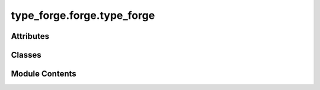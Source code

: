 type_forge.forge.type_forge
===========================

.. py:module:: type_forge.forge.type_forge

.. autoapi-nested-parse::

   Type Forge Core Implementation Module

   This module contains the foundational functionality for the type forging process,
   implementing dynamic type creation, validation, and transformation with recursive
   precision and structural integrity.

   The TypeForge class provides a unified interface for complex type operations:
   - Dynamic type registration and instantiation
   - Strict type validation with detailed reporting
   - Recursive schema validation for nested structures
   - Type conversion with safety guarantees

   All operations maintain full type safety through compile-time checks and
   runtime validation, ensuring system-wide integrity.



Attributes
----------

.. autoapisummary::

   type_forge.forge.type_forge.__author__
   type_forge.forge.type_forge.__version__


Classes
-------

.. autoapisummary::

   type_forge.forge.type_forge.TypeForge


Module Contents
---------------

.. py:class:: TypeForge

   Bases: :py:obj:`type_forge.core.base.TypeForgeBase`


   Core class for dynamic type creation, validation, and transformation.

   This class combines type validation, conversion, and dynamic type creation
   into a unified interface with recursive precision. It serves as the primary
   entry point for the type_forge module, providing a coherent API for all
   type-related operations.

   The system implements a recursive type validation system that can handle
   arbitrarily complex nested structures while maintaining full type safety
   and providing detailed error reporting.

   .. rubric:: Attributes

   types: Registry mapping type names to their class objects.
   validators: Collection of validators for the validation pipeline.

   .. rubric:: Examples

   >>> forge = TypeForge()
   >>> class Person: pass
   >>> forge.register_type("Person", Person)
   >>> person = forge.create_instance("Person", name="Alice", age=30)
   >>> forge.is_instance(person, "Person")
   True

   Initialize a new TypeForge instance with empty registries.

   Creates clean registries for types and validators that will be populated
   through the register_type and add_validator methods, establishing
   the foundation for dynamic type operations.


   .. py:method:: add_validator(validator)

      Add a validator to the type forging process.

      Appends a validator to the internal list of validators that will
      be applied during validation operations. This method implements
      the builder pattern for constructing validation chains.

      :param validator: An instance of a validator
      :type validator: BaseValidator

      :raises TypeError: If validator is not an instance of BaseValidator



   .. py:method:: assert_type(value: object, expected_type: Type[type_forge.typing.definitions.R], message: Optional[type_forge.typing.definitions.ErrorMessage] = None) -> type_forge.typing.definitions.R
                  assert_type(value: object, expected_type: Tuple[Type[object], Ellipsis], message: Optional[type_forge.typing.definitions.ErrorMessage] = None) -> object

      Assert that a value has the expected type, raising TypeError if not.

      Performs strict type checking that raises an exception if the value
      doesn't match the expected type, enabling fail-fast behavior for
      critical type safety requirements.

      :param value: Value to check against the expected type.
                    Can be any object including None.
      :param expected_type: Type or tuple of types to check against.
                            Validation succeeds if value matches any of the specified types.
      :param message: Optional custom error message for the exception.
                      Defaults to None. If None, a detailed error message is generated.

      :returns: The original value with type guarantee if validation succeeds.

      :raises TypeError: If the value doesn't match the expected type.
          Contains either the custom message or detailed validation errors.

      .. rubric:: Examples

      >>> # Successful type assertion
      >>> forge = TypeForge()
      >>> age = forge.assert_type(42, int)
      >>> age

      >>> # Failed type assertion with default error
      >>> try:
      ...     forge.assert_type("hello", int)
      ... except TypeError as e:
      ...     "Type assertion failed" in str(e)
      True

      .. seealso::

         :meth:`~TypeForge.check_type`: For boolean type checking without exceptions.
         :meth:`~TypeForge.validate_type`: For detailed validation results without exceptions.
         :class:`~..core.base.ValidationViolation`: For the structure of validation errors.



   .. py:method:: check_type(value, expected_type)

      Perform a simple type check without detailed reporting.

      Provides a simplified interface for type checking when only a boolean
      result is needed, without the detailed validation reporting of the
      validate_type method.

      :param value: Value to check against the expected type.
                    Can be any object including None.
      :param expected_type: Type or tuple of types to check against.
                            Validation succeeds if value matches any of the specified types.

      :returns: True if value matches the expected type, False otherwise.
      :rtype: bool

      .. rubric:: Examples

      >>> # Simple type check
      >>> forge = TypeForge()
      >>> forge.check_type("hello", str)
      True

      >>> # Multiple allowed types
      >>> forge.check_type(42, (str, int))
      True

      >>> # Failed type check
      >>> forge.check_type(42, str)
      False

      .. seealso::

         :meth:`~TypeForge.validate_type`: For detailed validation results with violation information.
         :meth:`~TypeForge.assert_type`: For raising exceptions when type validation fails.



   .. py:method:: convert_value(value, target_type)

      Convert a value to the target type with detailed error tracking.

      Attempts to convert the given value to the specified target type,
      providing detailed information about success or failure.

      :param value: The value to convert.
      :param target_type: The type to convert the value to.

      :returns: A ConversionResult containing success status, converted value (if successful),
                and error message (if failed).

      .. rubric:: Examples

      >>> forge = TypeForge()
      >>> result = forge.convert_value("42", int)
      >>> result.success
      True
      >>> result.value
      42

      >>> result = forge.convert_value("not_a_number", int)
      >>> result.success
      False
      >>> result.error is not None
      True



   .. py:method:: create_instance(name: type_forge.typing.definitions.TypeName, cls_type: Type[type_forge.typing.definitions.TInstance], *args: object, **kwargs: object) -> type_forge.typing.definitions.TInstance
                  create_instance(name: type_forge.typing.definitions.TypeName, *args: object, **kwargs: object) -> object

      Create an instance of a registered type with the provided arguments.

      Dynamically instantiates an object of the type associated with the given
      name, passing the provided arguments to its constructor. Provides a type-safe
      way to create objects from registered types.

      :param name: Name of the registered type to instantiate.
                   Must be previously registered with :meth:`~TypeForge.register_type`.
      :param cls_type: Optional first argument for type inference in the first overload.
                       When provided as the first argument, enables return type to be properly inferred.
      :param \*args: Positional arguments to pass to the constructor.
                     Will be passed directly to the type's __init__ method.
      :param \*\*kwargs: Keyword arguments to pass to the constructor.
                         Will be passed directly to the type's __init__ method.

      :returns: An instance of the registered type. If cls_type is provided as the first
                argument, the return type will be inferred as that type.

      :raises ValueError: If the requested type is not registered.
      :raises TypeError: If constructor arguments are incompatible with the type.

      .. rubric:: Examples

      >>> class Person:
      ...     def __init__(self, name: str, age: int):
      ...         self.name = name
      ...         self.age = age
      >>> forge.register_type("Person", Person)
      >>> person = forge.create_instance("Person", name="Alice", age=30)
      >>> person.name
      'Alice'

      >>> # With type inference
      >>> from typing import TypeVar
      >>> T = TypeVar('T', bound=Person)
      >>> person_typed = forge.create_instance("Person", Person, name="Bob", age=25)
      >>> # person_typed will have proper type inference as Person



   .. py:method:: create_type(name, fields)

      Dynamically create a new type with the specified fields.

      Constructs a new type at runtime with the provided field definitions,
      registers it in the type registry, and returns the created type object.
      Enables programmatic type creation with structural validation.

      :param name: Name for the new type.
                   Must be unique within this forge instance.
      :param fields: Dictionary mapping field names to their types.
                     These will become attributes of the created type.

      :returns: The newly created type object, registered in the forge.
      :rtype: Type[object]

      :raises TypeCreationError: If type creation fails for any reason.
      :raises ValueError: If a type with the given name is already registered.

      .. rubric:: Examples

      >>> Person = forge.create_type("Person", {
      ...     "name": str,
      ...     "age": int
      ... })
      >>> person = Person()
      >>> person.name = "Alice"
      >>> person.age = 30



   .. py:method:: is_instance(value, type_name)

      Verify that an object is an instance of a registered type.

      Performs runtime type checking against a registered type, providing
      a simple boolean result indicating whether the instance matches the
      expected type.

      :param value: Object to validate.
                    Will be checked using isinstance() against the registered type.
      :param type_name: Name of the registered type to validate against.
                        Must be previously registered with :meth:`~TypeForge.register_type`.

      :returns: True if the instance matches the registered type, False otherwise.
      :rtype: bool

      :raises ValueError: If the requested type is not registered.

      .. rubric:: Examples

      >>> class Person: pass
      >>> forge.register_type("Person", Person)
      >>> person = Person()
      >>> forge.is_instance(person, "Person")
      True
      >>> forge.is_instance("not a person", "Person")
      False



   .. py:method:: register_type(name, cls)

      Register a type in the forge's type registry.

      Associates a name with a type class in the registry, making it available
      for dynamic instantiation and validation operations. Prevents duplicate
      registrations to maintain registry integrity.

      :param name: Identifier for the type in the registry.
                   Must be unique within this forge instance.
      :param cls: Class object to associate with the name.
                  Will be stored for later instantiation and validation.

      :raises ValueError: If a type with the given name is already registered.

      .. rubric:: Examples

      >>> forge = TypeForge()
      >>> class Person: pass
      >>> forge.register_type("Person", Person)

      .. note::

         Registered types become accessible through all forge operations
         including :meth:`~TypeForge.create_instance` and :meth:`~TypeForge.is_instance`.



   .. py:method:: safe_convert(value, target_type, default = None)

      Safely convert a value to the target type, returning default on failure.

      Attempts to convert the value to the specified type, but returns
      a default value if conversion fails instead of raising an exception.

      :param value: The value to convert.
      :param target_type: The type to convert the value to.
      :param default: The default value to return if conversion fails.
                      Defaults to None.

      :returns: The converted value or the default value if conversion fails.

      .. rubric:: Examples

      >>> forge = TypeForge()
      >>> forge.safe_convert("42", int)
      42
      >>> forge.safe_convert("not_a_number", int, 0)
      0



   .. py:method:: validate(value)

      Validate a value using registered validators.

      Implements the base class validate method to check if a value
      passes validation through all registered validators. This method
      follows the Liskov Substitution Principle by maintaining the exact
      same signature as the base class method.

      :param value: Object to validate using the registered validators.

      :returns: True if the value passes all validators, False otherwise.
      :rtype: bool

      .. rubric:: Examples

      >>> forge = TypeForge()
      >>> # Add validators to the forge...
      >>> forge.validate(42)
      True

      .. seealso:: :meth:`~TypeForge.is_instance`: For checking if a value is an instance of a registered type.



   .. py:method:: validate_and_convert(value, target_type, path = '$')

      Validate and convert a value to the target type in a single operation.

      Combines validation and conversion into a unified operation, ensuring
      type safety while attempting to transform the value into the expected type.
      Provides detailed results including conversion status and violations.

      :param value: Value to validate and convert.
                    Can be any object that might be convertible to target_type.
      :param target_type: Type to convert the value to.
                          Must be a valid Python type that supports conversion from value.
      :param path: JSON path-like string for contextual error reporting.
                   Defaults to "$", representing the root of the validation tree.

      :returns:

                Result object containing:
                    - valid (bool): Whether validation and conversion succeeded
                    - value (R, optional): The converted value with type guarantee
                    - violations (List[ValidationViolation], optional): Details on conversion failures
      :rtype: ValidationResult[R]

      .. rubric:: Examples

      >>> # String to integer conversion
      >>> result = forge.validate_and_convert("42", int)
      >>> result.valid
      True
      >>> result.value
      42

      >>> # Failed conversion
      >>> result = forge.validate_and_convert("not_an_int", int)
      >>> result.valid
      False
      >>> str(result.violations[0])  # doctest: +SKIP
      "At path '$': Expected int, found 'str' (wrong_type)"

      .. seealso::

         :meth:`~TypeForge.validate_type`: The underlying method used for validation with conversion.
         :class:`~..core.base.ValidationResult`: For the structure of the returned result.



   .. py:method:: validate_dict_schema(data, schema, convert = False, require_all_keys = True)
      :staticmethod:


      Validate that a dictionary conforms to a schema with field type checking.

      Performs structural validation of a dictionary against a schema definition,
      ensuring field types match expectations and optionally converting values
      or requiring all schema keys to be present.

      :param data: Dictionary-like object to validate.
                   Expected to be a dict or dict-like with key access; validated at runtime.
      :param schema: Schema defining expected types for dictionary keys.
                     A dictionary mapping key names to their expected types.
      :param convert: Whether to attempt type conversion for mismatched types.
                      Defaults to False. When True, will attempt to convert values to match schema types.
      :param require_all_keys: Whether all schema keys must be present in the data.
                               Defaults to True. When False, missing keys will not cause validation failure.

      :returns:

                Result object containing:
                    - valid (bool): Whether validation succeeded
                    - value (Dict[str, object], optional): The validated (and possibly converted) dictionary
                    - violations (List[ValidationViolation], optional): Details on validation failures
      :rtype: ValidationResult[Dict[str, object]]

      .. rubric:: Examples

      >>> person_schema = {"name": str, "age": int}
      >>> # Valid data
      >>> result = TypeForge.validate_dict_schema(
      ...     {"name": "Alice", "age": 30},
      ...     person_schema
      ... )
      >>> result.valid
      True

      >>> # Type conversion
      >>> result = TypeForge.validate_dict_schema(
      ...     {"name": "Alice", "age": "30"},
      ...     person_schema,
      ...     convert=True
      ... )
      >>> result.valid
      True
      >>> result.value
      {'name': 'Alice', 'age': 30}

      >>> # Missing key with require_all_keys=True
      >>> result = TypeForge.validate_dict_schema(
      ...     {"name": "Alice"},
      ...     person_schema,
      ...     require_all_keys=True
      ... )
      >>> result.valid
      False

      .. seealso::

         :meth:`~TypeForge.validate_type`: For validating individual values.
         :meth:`~TypeForge.validate_recursive`: For validating deeply nested structures.



   .. py:method:: validate_recursive(value, schema, path = '$', convert = False)
      :staticmethod:


      Recursively validate a value against a schema of arbitrary complexity.

      Performs deep structural validation of nested data structures against
      complex schema definitions, supporting arbitrary nesting depth with
      precise path tracking for error reporting.

      :param value: Value to validate against the schema.
                    Can be any object, including nested structures like dicts and lists.
      :param schema: Schema definition of arbitrary complexity.
                     Can include nested dictionaries, lists of types, and primitive types.
                     Must be one of: Type, Tuple[Type, ...], Dict[str, SchemaValueT], List[SchemaTypeT]
      :param path: JSON path-like string for contextual error reporting.
                   Defaults to "$", representing the root of the validation tree.
      :param convert: Whether to attempt type conversion for mismatched types.
                      Defaults to False. When True, will attempt to convert values to match schema types.

      :returns:

                Result object containing:
                    - valid (bool): Whether validation succeeded
                    - converted_value (object, optional): The validated (and possibly converted) structure
                    - violations (List[TypeViolation], optional): Details on validation failures
      :rtype: ValidationResult[object]

      .. rubric:: Examples

      >>> # Nested schema validation
      >>> nested_schema = {
      ...     "user": {
      ...         "profile": {"name": str, "age": int},
      ...         "settings": {"theme": str, "notifications": bool}
      ...     }
      ... }
      >>> complex_data = {
      ...     "user": {
      ...         "profile": {"name": "Alice", "age": 30},
      ...         "settings": {"theme": "dark", "notifications": True}
      ...     }
      ... }
      >>> result = TypeForge.validate_recursive(complex_data, nested_schema)
      >>> result.valid
      True

      >>> # Invalid nested data
      >>> invalid_data = {
      ...     "user": {
      ...         "profile": {"name": "Bob", "age": "thirty"},  # Age should be int
      ...         "settings": {"theme": "light"}  # Missing notifications
      ...     }
      ... }
      >>> result = TypeForge.validate_recursive(invalid_data, nested_schema)
      >>> result.valid
      False

      .. seealso::

         :meth:`~TypeForge.validate_dict_schema`: For validating dictionary-specific schemas.
         :class:`SchemaTypeT`: For the schema type definition.



   .. py:method:: validate_type(value, expected_type, path = '$', convert = False)
      :staticmethod:


      Validate that a value matches the expected type with detailed reporting.

      Performs deep validation of a value against expected types, optionally
      attempting type conversion. Provides detailed validation results including
      success status and any validation violations.

      :param value: Value to validate against the expected type.
                    Can be any object including None.
      :param expected_type: Single type or sequence of types to check against.
                            For sequences, the validation succeeds if the value matches any of the types.
      :param path: JSON path-like string for contextual error reporting.
                   Defaults to "$", representing the root of the validation tree.
      :param convert: Whether to attempt type conversion if validation fails.
                      Defaults to False. When True, will attempt to convert value to expected_type.

      :returns:

                Result object containing:
                    - valid (bool): Whether validation succeeded
                    - value (R, optional): The validated (and possibly converted) value
                    - violations (List[ValidationViolation], optional): Details on validation failures
      :rtype: ValidationResult[R]

      .. rubric:: Examples

      >>> # Basic validation
      >>> result = TypeForge.validate_type(42, int)
      >>> result.valid
      True

      >>> # Type conversion
      >>> result = TypeForge.validate_type("42", int, convert=True)
      >>> result.valid
      True
      >>> result.value
      42

      >>> # Multiple allowed types
      >>> result = TypeForge.validate_type(42, (str, int))
      >>> result.valid
      True



   .. py:method:: validate_with_detail(value)

      Validate with detailed results from all validators.

      Aggregates validation results from all validators, maintaining a comprehensive
      record of any violations that occur while preserving type safety.

      Unlike the simple validate method, this continues to run all validators
      even after failures to collect complete violation information.
      This implementation balances efficiency with completeness, providing
      full failure details for better debugging and error reporting.

      :param value: The value to validate
      :type value: object

      :returns: Aggregated validation details with type preservation
      :rtype: ValidationResult[object]



   .. py:attribute:: types
      :type:  type_forge.typing.definitions.TypeRegistry


   .. py:attribute:: validators
      :type:  List[BaseValidator]
      :value: []



.. py:data:: __author__
   :value: 'TypeForge Team'


.. py:data:: __version__
   :value: '0.1.0'


